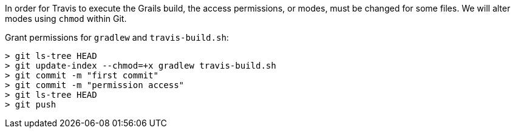 In order for Travis to execute the Grails build, the access permissions, or modes, must be changed for some files.  We will alter modes using
`chmod` within Git.

Grant permissions for `gradlew` and `travis-build.sh`:

[source, bash]
----
> git ls-tree HEAD
> git update-index --chmod=+x gradlew travis-build.sh
> git commit -m "first commit"
> git commit -m "permission access"
> git ls-tree HEAD
> git push
----